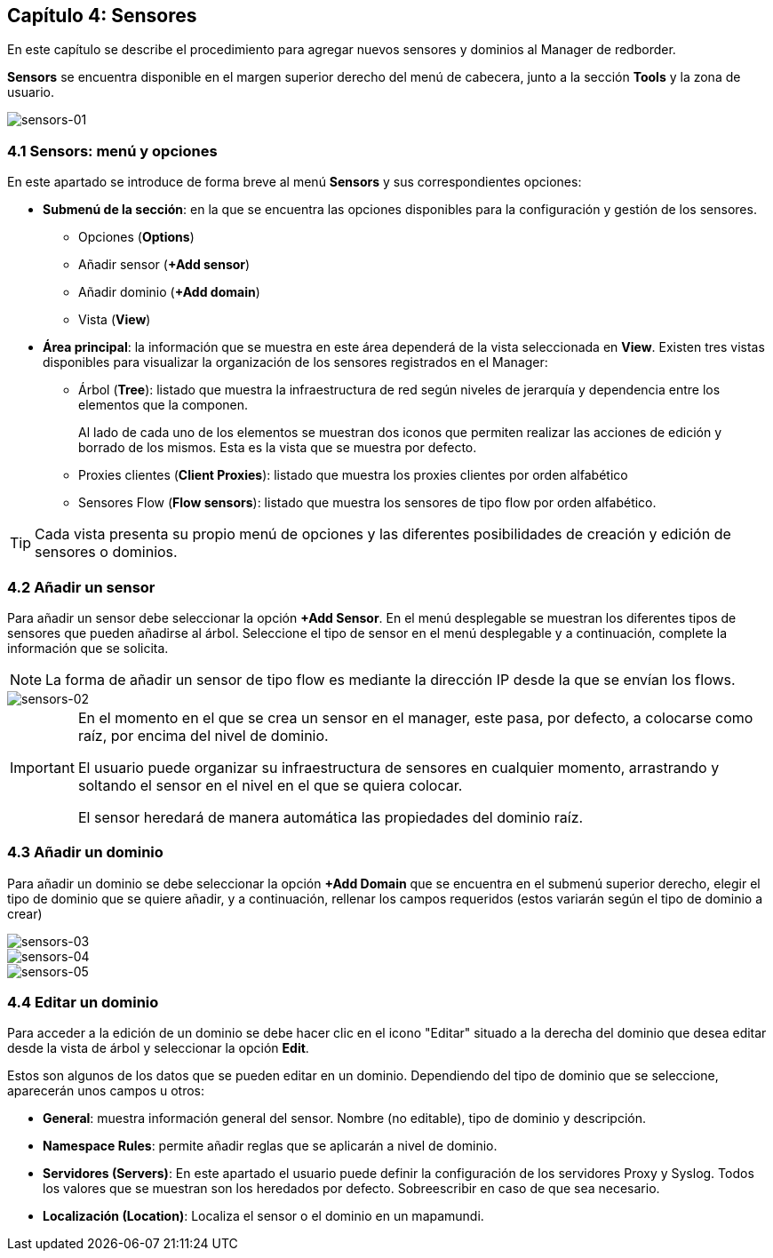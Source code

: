 == Capítulo 4: Sensores

En este capítulo se describe el procedimiento para agregar nuevos sensores y dominios al Manager de redborder.

*Sensors* se encuentra disponible en el margen superior derecho del menú de cabecera, junto a la sección *Tools* y la zona de usuario.

image::images/sensors/sensors-01.png["sensors-01",align="center"]

=== 4.1 Sensors: menú y opciones
En este apartado se introduce de forma breve al menú *Sensors* y sus correspondientes opciones:

* *Submenú de la sección*: en la que se encuentra las opciones disponibles para la configuración y gestión de los sensores.
** Opciones (*Options*)
** Añadir sensor (*+Add sensor*)
** Añadir dominio (*+Add domain*)
** Vista (*View*)
* *Área principal*: la información que se muestra en este área dependerá de la vista seleccionada en *View*. Existen tres vistas disponibles para visualizar la organización de los sensores registrados en el Manager:
** Árbol (*Tree*): listado que muestra la infraestructura de red según niveles de jerarquía y dependencia entre los elementos que la componen.
+
Al lado de cada uno de los elementos se muestran dos iconos que permiten realizar las acciones de edición y borrado de los mismos. Esta es la vista que se muestra por defecto.
** Proxies clientes (*Client Proxies*): listado que muestra los proxies clientes por orden alfabético
** Sensores Flow (*Flow sensors*): listado que muestra los sensores de tipo flow por orden alfabético.

TIP: Cada vista presenta su propio menú de opciones y las diferentes posibilidades de creación y edición de sensores o dominios.

=== 4.2 Añadir un sensor

Para añadir un sensor debe seleccionar la opción *+Add Sensor*. En el menú desplegable se muestran los diferentes tipos de sensores que pueden añadirse al árbol. Seleccione el tipo de sensor en el menú desplegable y a continuación, complete la información que se solicita.

[NOTE]
===============================
La forma de añadir un sensor de tipo flow es mediante la dirección IP desde la que se envían los flows.
===============================

image::images/sensors/sensors-02.png["sensors-02",align="center"]

[IMPORTANT]
=================================
En el momento en el que se crea un sensor en el manager, este pasa, por defecto, a colocarse como raíz, por encima del nivel de dominio.

El usuario puede organizar su infraestructura de sensores en cualquier momento, arrastrando y soltando el sensor en el nivel en el que se quiera colocar.

El sensor heredará de manera automática las propiedades del dominio raíz.
=================================

=== 4.3 Añadir un dominio

Para añadir un dominio se debe seleccionar la opción *+Add Domain* que se encuentra en el submenú superior derecho, elegir el tipo de dominio que se quiere añadir, y a continuación, rellenar los campos requeridos (estos variarán según el tipo de dominio a crear)

image::images/sensors/sensors-03.png["sensors-03",align="center"]
image::images/sensors/sensors-04.png["sensors-04",align="center"]
image::images/sensors/sensors-05.png["sensors-05",align="center"]

=== 4.4 Editar un dominio
Para acceder a la edición de un dominio se debe hacer clic en el icono "Editar" situado a la derecha del dominio que desea editar desde la vista de árbol y seleccionar la opción *Edit*.

Estos son algunos de los datos que se pueden editar en un dominio. Dependiendo del tipo de dominio que se seleccione, aparecerán unos campos u otros:

* *General*: muestra información general del sensor. Nombre (no editable), tipo de dominio y descripción.
* *Namespace Rules*: permite añadir reglas que se aplicarán a nivel de dominio.
* *Servidores (Servers)*: En este apartado el usuario puede definir la configuración de los servidores Proxy y Syslog. Todos los valores que se muestran son los heredados por defecto. Sobreescribir en caso de que sea necesario.
* *Localización (Location)*:  Localiza el sensor o el dominio en un mapamundi.

